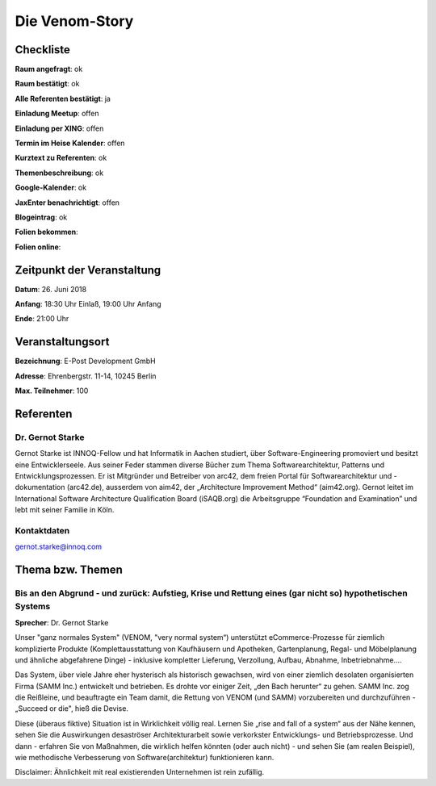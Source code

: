 Die Venom-Story
=================

Checkliste
----------

**Raum angefragt**: ok

**Raum bestätigt**: ok

**Alle Referenten bestätigt**: ja

**Einladung Meetup**: offen

**Einladung per XING**: offen

**Termin im Heise Kalender**: offen

**Kurztext zu Referenten**: ok

**Themenbeschreibung**: ok

**Google-Kalender**: ok

**JaxEnter benachrichtigt**: offen

**Blogeintrag**: ok

**Folien bekommen**:

**Folien online**:

Zeitpunkt der Veranstaltung
---------------------------

**Datum**: 26. Juni 2018

**Anfang**: 18:30 Uhr Einlaß, 19:00 Uhr Anfang

**Ende**: 21:00 Uhr

Veranstaltungsort
-----------------

**Bezeichnung**: E-Post Development GmbH

**Adresse**: Ehrenbergstr. 11-14, 10245 Berlin

**Max. Teilnehmer**: 100

Referenten
----------

Dr. Gernot Starke
~~~~~~
Gernot Starke ist INNOQ-Fellow und hat Informatik in Aachen studiert, über
Software-Engineering promoviert und besitzt eine Entwicklerseele.
Aus seiner Feder stammen diverse Bücher zum Thema Softwarearchitektur,
Patterns und Entwicklungsprozessen.
Er ist Mitgründer und Betreiber von arc42, dem freien Portal für
Softwarearchitektur und -dokumentation (arc42.de),
ausserdem von aim42, der „Architecture Improvement Method“
(aim42.org). Gernot leitet im International Software Architecture
Qualification Board (iSAQB.org) die Arbeitsgruppe
“Foundation and Examination” und lebt mit seiner Familie in Köln.

Kontaktdaten
~~~~~~~~~~~~
gernot.starke@innoq.com

Thema bzw. Themen
-----------------

Bis an den Abgrund - und zurück: Aufstieg, Krise und Rettung eines (gar nicht so) hypothetischen Systems
~~~~~~~~~~~~~~~~~~~
**Sprecher**: Dr. Gernot Starke

Unser "ganz normales System" (VENOM, "very normal system“) unterstützt
eCommerce-Prozesse für ziemlich komplizierte Produkte
(Komplettausstattung von Kaufhäusern und Apotheken, Gartenplanung, Regal- und Möbelplanung und
ähnliche abgefahrene Dinge) - inklusive kompletter Lieferung, Verzollung, Aufbau,
Abnahme, Inbetriebnahme....

Das System, über viele Jahre eher hysterisch als historisch gewachsen, wird von einer ziemlich
desolaten organisierten Firma (SAMM Inc.) entwickelt und betrieben. Es drohte vor einiger Zeit,
„den Bach herunter“ zu gehen. SAMM Inc. zog die Reißleine, und beauftragte ein Team damit, die
Rettung von VENOM (und SAMM) vorzubereiten und durchzuführen - „Succeed or die", hieß die Devise.

Diese (überaus fiktive) Situation ist in Wirklichkeit völlig real. Lernen Sie „rise and fall of a system“
aus der Nähe kennen, sehen Sie die Auswirkungen desaströser Architekturarbeit sowie verkorkster
Entwicklungs- und Betriebsprozesse. Und dann - erfahren Sie von Maßnahmen, die wirklich helfen könnten
(oder auch nicht) - und sehen Sie (am realen Beispiel), wie methodische Verbesserung von
Software(architektur) funktionieren kann.

Disclaimer: Ähnlichkeit mit real existierenden Unternehmen ist rein zufällig.
